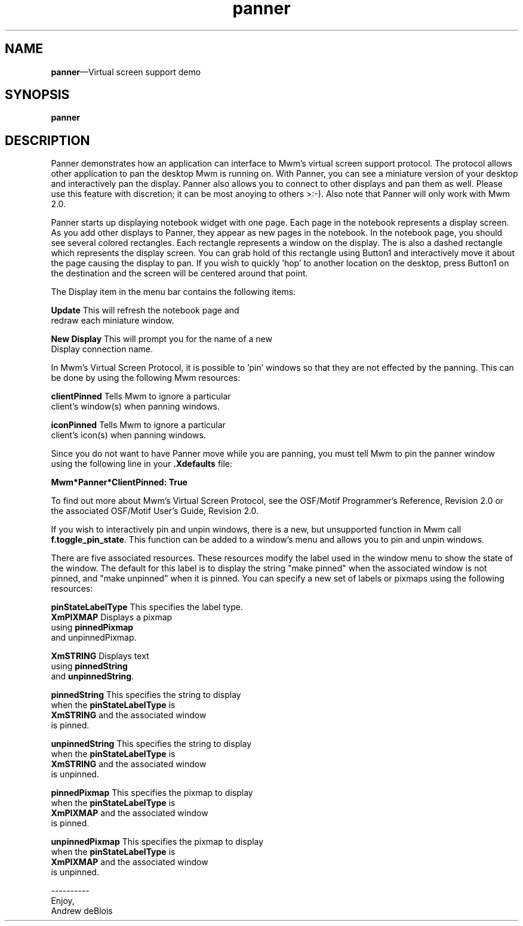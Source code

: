 .\" $XConsortium: panner.man /main/4 1995/07/17 10:48:10 drk $
...\" @OPENGROUP_COPYRIGHT@
...\" COPYRIGHT NOTICE
...\" Copyright (c) 1990, 1991, 1992, 1993 Open Software Foundation, Inc.
...\" Copyright (c) 1996, 1997, 1998, 1999, 2000 The Open Group
...\" ALL RIGHTS RESERVED (MOTIF).  See the file named COPYRIGHT.MOTIF for
...\" the full copyright text.
...\" 
...\" This software is subject to an open license. It may only be
...\" used on, with or for operating systems which are themselves open
...\" source systems. You must contact The Open Group for a license
...\" allowing distribution and sublicensing of this software on, with,
...\" or for operating systems which are not Open Source programs.
...\" 
...\" See http://www.opengroup.org/openmotif/license for full
...\" details of the license agreement. Any use, reproduction, or
...\" distribution of the program constitutes recipient's acceptance of
...\" this agreement.
...\" 
...\" EXCEPT AS EXPRESSLY SET FORTH IN THIS AGREEMENT, THE PROGRAM IS
...\" PROVIDED ON AN "AS IS" BASIS, WITHOUT WARRANTIES OR CONDITIONS OF ANY
...\" KIND, EITHER EXPRESS OR IMPLIED INCLUDING, WITHOUT LIMITATION, ANY
...\" WARRANTIES OR CONDITIONS OF TITLE, NON-INFRINGEMENT, MERCHANTABILITY
...\" OR FITNESS FOR A PARTICULAR PURPOSE
...\" 
...\" EXCEPT AS EXPRESSLY SET FORTH IN THIS AGREEMENT, NEITHER RECIPIENT
...\" NOR ANY CONTRIBUTORS SHALL HAVE ANY LIABILITY FOR ANY DIRECT,
...\" INDIRECT, INCIDENTAL, SPECIAL, EXEMPLARY, OR CONSEQUENTIAL
...\" DAMAGES (INCLUDING WITHOUT LIMITATION LOST PROFITS), HOWEVER CAUSED
...\" AND ON ANY THEORY OF LIABILITY, WHETHER IN CONTRACT, STRICT
...\" LIABILITY, OR TORT (INCLUDING NEGLIGENCE OR OTHERWISE) ARISING IN
...\" ANY WAY OUT OF THE USE OR DISTRIBUTION OF THE PROGRAM OR THE
...\" EXERCISE OF ANY RIGHTS GRANTED HEREUNDER, EVEN IF ADVISED OF THE
...\" POSSIBILITY OF SUCH DAMAGES.
...\" 
...\" 
...\" HISTORY
.TH panner 1X MOTIF "Demonstration programs"
.SH NAME
\fBpanner\fR\(emVirtual screen support demo
.SH SYNOPSIS
.sS
\fBpanner\fR
.sE
.SH DESCRIPTION
Panner demonstrates how an application can interface to Mwm's virtual
screen support protocol.  The protocol allows other application to pan
the desktop Mwm is running on.  With Panner, you can see a miniature
version of your desktop and interactively pan the display. Panner
also allows you to connect to other displays and pan them as well.
Please use this feature with discretion; it can be most anoying to
others >:-).  Also note that Panner will only work with Mwm 2.0.
.PP
Panner starts up displaying notebook widget with one page.  Each page
in the notebook represents a display screen.  As you add other
displays to Panner, they appear as new pages in the notebook.  In the
notebook page, you should see several colored rectangles. Each
rectangle represents a window on the display.  The is also a dashed
rectangle which represents the display screen.  You can grab hold of
this rectangle using Button1 and interactively move it about the page
causing the display to pan.  If you wish to quickly 'hop' to another
location on the desktop, press Button1 on the destination and the
screen will be centered around that point.
.PP
The Display item in the menu bar contains the following items:
.PP
\fBUpdate\fR            This will refresh the notebook page and
.br
                redraw each miniature window.
.PP
\fBNew Display\fR       This will prompt you for the name of a new
.br
                Display connection name.
.PP
In Mwm's Virtual Screen Protocol, it is possible to 'pin' windows so
that they are not effected by the panning.  This can be done by using
the following Mwm resources:
.PP
\fBclientPinned\fR      Tells Mwm to ignore a particular
.br
                client's window(s) when panning windows.
.PP
\fBiconPinned\fR        Tells Mwm to ignore a particular
.br
                client's icon(s) when panning windows.
.PP
Since you do not want to have Panner move while you are panning,
you must tell Mwm to pin the panner window using the following
line in your \fB.Xdefaults\fR file:
.PP
        \fBMwm*Panner*ClientPinned:    True\fR
.PP
To find out more about Mwm's Virtual Screen Protocol, see the
\*VOSF/Motif Programmer's Reference, Revision 2.0\fR or the associated
\*VOSF/Motif User's Guide, Revision 2.0\fR.
.PP
If you wish to interactively pin and unpin windows, there is a new,
but unsupported function in Mwm call \fBf.toggle_pin_state\fR.  This function
can be added to a window's menu and allows you to pin and unpin
windows.
.PP
There are five associated resources. These resources modify the label
used in the window menu to show the state of the window.  The default
for this label is to display the string "make pinned" when the
associated window is not pinned, and "make unpinned" when it is
pinned.  You can specify a new set of labels or pixmaps using the
following resources:
.PP
\fBpinStateLabelType\fR This specifies the label type.
.br
                        \fBXmPIXMAP\fR  Displays a pixmap 
.br
                                        using \fBpinnedPixmap\fR
.br
                                        and unpinnedPixmap.
.PP
                        \fBXmSTRING\fR  Displays text 
.br
                                        using \fBpinnedString\fR
.br
                                        and \fBunpinnedString\fR.
.PP
\fBpinnedString\fR              This specifies the string to display
.br
                        when the \fBpinStateLabelType\fR is 
.br
                        \fBXmSTRING\fR and the associated window
.br
                        is pinned.
.PP
\fBunpinnedString\fR            This specifies the string to display
.br
                        when the \fBpinStateLabelType\fR is
.br
                        \fBXmSTRING\fR and the associated window
.br
                        is unpinned.
.PP
\fBpinnedPixmap\fR              This specifies the pixmap to display
.br
                        when the \fBpinStateLabelType\fR is
.br
                        \fBXmPIXMAP\fR and the associated window
.br
                        is pinned.
.PP
\fBunpinnedPixmap\fR            This specifies the pixmap to display
.br
                        when the \fBpinStateLabelType\fR is
.br
                        \fBXmPIXMAP\fR and the associated window
.br
                        is unpinned.
.PP
----------
.br
Enjoy,
.br
Andrew deBlois
